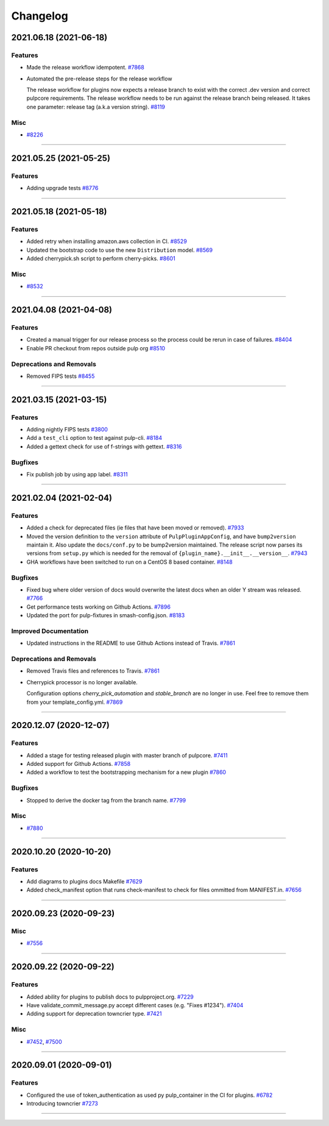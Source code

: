 =========
Changelog
=========

..
    You should *NOT* be adding new change log entries to this file, this
    file is managed by towncrier. You *may* edit previous change logs to
    fix problems like typo corrections or such.
    To add a new change log entry, please see
    https://docs.pulpproject.org/en/3.0/nightly/contributing/git.html#changelog-update

    WARNING: Don't drop the next directive!

.. towncrier release notes start

2021.06.18 (2021-06-18)
=======================


Features
--------

- Made the release workflow idempotent.
  `#7868 <https://pulp.plan.io/issues/7868>`_
- Automated the pre-release steps for the release workflow

  The release workflow for plugins now expects a release branch to exist with the correct 
  .dev version and correct pulpcore requirements. The release workflow needs to be run
  against the release branch being released. It takes one parameter: release tag (a.k.a
  version string).
  `#8119 <https://pulp.plan.io/issues/8119>`_


Misc
----

- `#8226 <https://pulp.plan.io/issues/8226>`_


----


2021.05.25 (2021-05-25)
=======================


Features
--------

- Adding upgrade tests
  `#8776 <https://pulp.plan.io/issues/8776>`_


----


2021.05.18 (2021-05-18)
=======================


Features
--------

- Added retry when installing amazon.aws collection in CI.
  `#8529 <https://pulp.plan.io/issues/8529>`_
- Updated the bootstrap code to use the new ``Distribution`` model.
  `#8569 <https://pulp.plan.io/issues/8569>`_
- Added cherrypick.sh script to perform cherry-picks.
  `#8601 <https://pulp.plan.io/issues/8601>`_


Misc
----

- `#8532 <https://pulp.plan.io/issues/8532>`_


----


2021.04.08 (2021-04-08)
=======================


Features
--------

- Created a manual trigger for our release process so the process could be rerun in case of failures.
  `#8404 <https://pulp.plan.io/issues/8404>`_
- Enable PR checkout from repos outside pulp org
  `#8510 <https://pulp.plan.io/issues/8510>`_


Deprecations and Removals
-------------------------

- Removed FIPS tests
  `#8455 <https://pulp.plan.io/issues/8455>`_


----


2021.03.15 (2021-03-15)
=======================


Features
--------

- Adding nightly FIPS tests
  `#3800 <https://pulp.plan.io/issues/3800>`_
- Add a ``test_cli`` option to test against pulp-cli.
  `#8184 <https://pulp.plan.io/issues/8184>`_
- Added a gettext check for use of f-strings with gettext.
  `#8316 <https://pulp.plan.io/issues/8316>`_


Bugfixes
--------

- Fix publish job by using app label.
  `#8311 <https://pulp.plan.io/issues/8311>`_


----


2021.02.04 (2021-02-04)
=======================


Features
--------

- Added a check for deprecated files (ie files that have been moved or removed).
  `#7933 <https://pulp.plan.io/issues/7933>`_
- Moved the version definition to the ``version`` attribute of ``PulpPluginAppConfig``, and have
  ``bump2version`` maintain it. Also update the ``docs/conf.py`` to be bump2version maintained. The
  release script now parses its versions from ``setup.py`` which is needed for the removal of
  ``{plugin_name}.__init__.__version__``.
  `#7943 <https://pulp.plan.io/issues/7943>`_
- GHA workflows have been switched to run on a CentOS 8 based container.
  `#8148 <https://pulp.plan.io/issues/8148>`_


Bugfixes
--------

- Fixed bug where older version of docs would overwrite the latest docs when an older Y stream was released.
  `#7766 <https://pulp.plan.io/issues/7766>`_
- Get performance tests working on Github Actions.
  `#7896 <https://pulp.plan.io/issues/7896>`_
- Updated the port for pulp-fixtures in smash-config.json.
  `#8183 <https://pulp.plan.io/issues/8183>`_


Improved Documentation
----------------------

- Updated instructions in the README to use Github Actions instead of Travis.
  `#7861 <https://pulp.plan.io/issues/7861>`_


Deprecations and Removals
-------------------------

- Removed Travis files and references to Travis.
  `#7861 <https://pulp.plan.io/issues/7861>`_
- Cherrypick processor is no longer available. 

  Configuration options `cherry_pick_automation` and `stable_branch` are no longer in use.
  Feel free to remove them from your template_config.yml.
  `#7869 <https://pulp.plan.io/issues/7869>`_


----


2020.12.07 (2020-12-07)
=======================


Features
--------

- Added a stage for testing released plugin with master branch of pulpcore.
  `#7411 <https://pulp.plan.io/issues/7411>`_
- Added support for Github Actions.
  `#7858 <https://pulp.plan.io/issues/7858>`_
- Added a workflow to test the bootstrapping mechanism for a new plugin
  `#7860 <https://pulp.plan.io/issues/7860>`_


Bugfixes
--------

- Stopped to derive the docker tag from the branch name.
  `#7799 <https://pulp.plan.io/issues/7799>`_


Misc
----

- `#7880 <https://pulp.plan.io/issues/7880>`_


----


2020.10.20 (2020-10-20)
=======================


Features
--------

- Add diagrams to plugins docs Makefile
  `#7629 <https://pulp.plan.io/issues/7629>`_
- Added check_manifest option that runs check-manifest to check for files ommitted from MANIFEST.in.
  `#7656 <https://pulp.plan.io/issues/7656>`_


----


2020.09.23 (2020-09-23)
=======================


Misc
----

- `#7556 <https://pulp.plan.io/issues/7556>`_


----


2020.09.22 (2020-09-22)
=======================


Features
--------

- Added ability for plugins to publish docs to pulpproject.org.
  `#7229 <https://pulp.plan.io/issues/7229>`_
- Have validate_commit_message.py accept different cases (e.g. "Fixes #1234").
  `#7404 <https://pulp.plan.io/issues/7404>`_
- Adding support for deprecation towncrier type.
  `#7421 <https://pulp.plan.io/issues/7421>`_


Misc
----

- `#7452 <https://pulp.plan.io/issues/7452>`_, `#7500 <https://pulp.plan.io/issues/7500>`_


----


2020.09.01 (2020-09-01)
=======================


Features
--------

- Configured the use of token_authentication as used py pulp_container in the CI for plugins.
  `#6782 <https://pulp.plan.io/issues/6782>`_
- Introducing towncrier
  `#7273 <https://pulp.plan.io/issues/7273>`_


----
